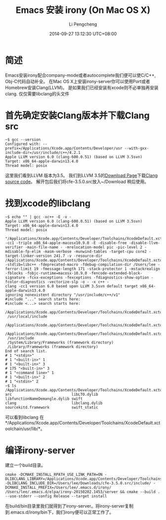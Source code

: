 #+TITLE:       Emacs 安装 irony (On Mac OS X)
#+AUTHOR:      Li Pengcheng
#+EMAIL:       lpc1983@gmail.com
#+DATE:        2014-09-27 13:12:30 UTC+08:00
#+URI:         /blog/%y/%m/%d/install-irony-on-mac-os-x
#+KEYWORDS:    <TODO: insert your keywords here>
#+TAGS:        技术随笔
#+LANGUAGE:    AUTO
#+OPTIONS:     H:3 num:nil toc:nil \n:nil ::t |:t ^:nil -:nil f:t *:t <:t
#+DESCRIPTION: <TODO: insert your description here>
* 简述
  Emacs安装irony配合company-mode或者autocomplete我们便可以使C/C++, Obj-C代码自动补全。
  在Mac OS X上安装irony-server你可以使用Port或者Homebrew安装Clang(LLVM)。
  是如果我们已经安装有xcode则不必单独再安装clang. 仅仅需要libclang的头文件
* 首先确定安装Clang版本并下载Clang src
  #+BEGIN_SRC shell
  ~$ gcc --version
  Configured with: --prefix=/Applications/Xcode.app/Contents/Developer/usr --with-gxx-include-dir=/usr/include/c++/4.2.1
  Apple LLVM version 6.0 (clang-600.0.51) (based on LLVM 3.5svn)
  Target: x86_64-apple-darwin13.4.0
  Thread model: posix
  #+END_SRC
  这里我们看到LLVM 版本为3.5。
  我们到LLVM 3.5的[[http://llvm.org/releases/download.html#3.5][Download Page]]下载[[http://llvm.org/releases/3.5.0/cfe-3.5.0.src.tar.xz][Clang source code]]。
  解开包后我们将cfe-3.5.0.src放入~/Download 稍后使用。
* 找到xcode的libclang
  #+BEGIN_SRC shell
  ~$ echo "" | gcc -xc++ -E -v -
  Apple LLVM version 6.0 (clang-600.0.51) (based on LLVM 3.5svn)
  Target: x86_64-apple-darwin13.4.0
  Thread model: posix
   "/Applications/Xcode.app/Contents/Developer/Toolchains/XcodeDefault.xctoolchain/usr/bin/clang" -cc1 -triple x86_64-apple-macosx10.9.0 -E -disable-free -disable-llvm-verifier -main-file-name - -mrelocation-model pic -pic-level 2 -mdisable-fp-elim -masm-verbose -munwind-tables -target-cpu core2 -target-linker-version 241.7 -v -resource-dir /Applications/Xcode.app/Contents/Developer/Toolchains/XcodeDefault.xctoolchain/usr/bin/../lib/clang/6.0 -stdlib=libc++ -fdeprecated-macro -fdebug-compilation-dir /Users/lee -ferror-limit 19 -fmessage-length 171 -stack-protector 1 -mstackrealign -fblocks -fobjc-runtime=macosx-10.9.0 -fencode-extended-block-signature -fcxx-exceptions -fexceptions -fdiagnostics-show-option -fcolor-diagnostics -vectorize-slp -o - -x c++ -
  clang -cc1 version 6.0 based upon LLVM 3.5svn default target x86_64-apple-darwin13.4.0
  ignoring nonexistent directory "/usr/include/c++/v1"
  #include "..." search starts here:
  #include <...> search starts here:
   /Applications/Xcode.app/Contents/Developer/Toolchains/XcodeDefault.xctoolchain/usr/bin/../include/c++/v1
   /usr/local/include
   /Applications/Xcode.app/Contents/Developer/Toolchains/XcodeDefault.xctoolchain/usr/bin/../lib/clang/6.0/include
   /Applications/Xcode.app/Contents/Developer/Toolchains/XcodeDefault.xctoolchain/usr/include
   /usr/include
   /System/Library/Frameworks (framework directory)
   /Library/Frameworks (framework directory)
  End of search list.
  # 1 "<stdin>"
  # 1 "<built-in>" 1
  # 1 "<built-in>" 3
  # 175 "<built-in>" 3
  # 1 "<command line>" 1
  # 1 "<built-in>" 2
  # 1 "<stdin>" 2
  ~$ ls /Applications/Xcode.app/Contents/Developer/Toolchains/XcodeDefault.xctoolchain/usr/lib/
  arc                           libLTO.dylib                  libfunctionNameDemangle.dylib swift
  clang                         libclang.dylib                sourcekitd.framework          swift_static
  #+END_SRC  
  可以看到libclang 在*/Applications/Xcode.app/Contents/Developer/Toolchains/XcodeDefault.xctoolchain/usr/lib/*。
* 编译irony-server
  建立一个build目录。
  #+BEGIN_SRC shell
  cmake -DCMAKE_INSTALL_RPATH_USE_LINK_PATH=ON -DLIBCLANG_LIBRARY=/Applications/Xcode.app/Contents/Developer/Toolchains/XcodeDefault.xctoolchain/usr/lib/libclang.dylib -DLIBCLANG_INCLUDE_DIR=/Users/lee/Downloads/cfe-3.5.0.src/include/ -DCMAKE_INSTALL_PREFIX=/Users/lee/.emacs.d/irony/ /Users/lee/.emacs.d/elpa/irony-20150202.1453/server && cmake --build . --use-stderr --config Release --target install
  #+END_SRC
  在build/bin目录里我们就得到了irony-server。将irony-server复制到.emacs.d/irony/bin下，我们irony便可以正常工作了。
